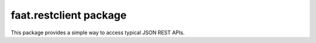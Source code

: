 faat.restclient package
=======================

This package provides a simple way to access typical JSON REST APIs.
